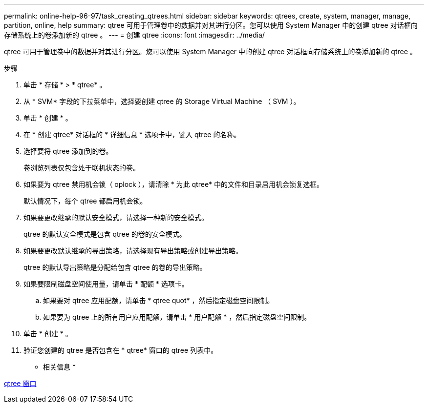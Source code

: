 ---
permalink: online-help-96-97/task_creating_qtrees.html 
sidebar: sidebar 
keywords: qtrees, create, system, manager, manage, partition, online, help 
summary: qtree 可用于管理卷中的数据并对其进行分区。您可以使用 System Manager 中的创建 qtree 对话框向存储系统上的卷添加新的 qtree 。 
---
= 创建 qtree
:icons: font
:imagesdir: ../media/


[role="lead"]
qtree 可用于管理卷中的数据并对其进行分区。您可以使用 System Manager 中的创建 qtree 对话框向存储系统上的卷添加新的 qtree 。

.步骤
. 单击 * 存储 * > * qtree* 。
. 从 * SVM* 字段的下拉菜单中，选择要创建 qtree 的 Storage Virtual Machine （ SVM ）。
. 单击 * 创建 * 。
. 在 * 创建 qtree* 对话框的 * 详细信息 * 选项卡中，键入 qtree 的名称。
. 选择要将 qtree 添加到的卷。
+
卷浏览列表仅包含处于联机状态的卷。

. 如果要为 qtree 禁用机会锁（ oplock ），请清除 * 为此 qtree* 中的文件和目录启用机会锁复选框。
+
默认情况下，每个 qtree 都启用机会锁。

. 如果要更改继承的默认安全模式，请选择一种新的安全模式。
+
qtree 的默认安全模式是包含 qtree 的卷的安全模式。

. 如果要更改默认继承的导出策略，请选择现有导出策略或创建导出策略。
+
qtree 的默认导出策略是分配给包含 qtree 的卷的导出策略。

. 如果要限制磁盘空间使用量，请单击 * 配额 * 选项卡。
+
.. 如果要对 qtree 应用配额，请单击 * qtree quot* ，然后指定磁盘空间限制。
.. 如果要为 qtree 上的所有用户应用配额，请单击 * 用户配额 * ，然后指定磁盘空间限制。


. 单击 * 创建 * 。
. 验证您创建的 qtree 是否包含在 * qtree* 窗口的 qtree 列表中。


* 相关信息 *

xref:reference_qtrees_window.adoc[qtree 窗口]
